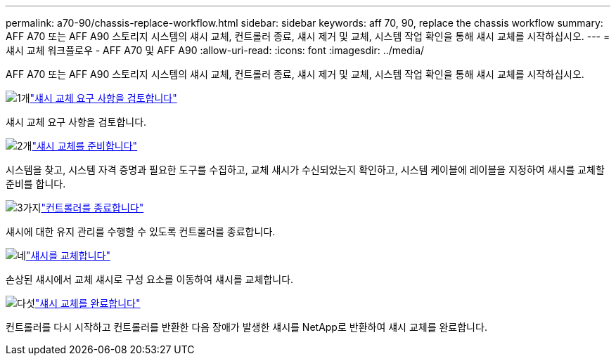 ---
permalink: a70-90/chassis-replace-workflow.html 
sidebar: sidebar 
keywords: aff 70, 90, replace the chassis workflow 
summary: AFF A70 또는 AFF A90 스토리지 시스템의 섀시 교체, 컨트롤러 종료, 섀시 제거 및 교체, 시스템 작업 확인을 통해 섀시 교체를 시작하십시오. 
---
= 섀시 교체 워크플로우 - AFF A70 및 AFF A90
:allow-uri-read: 
:icons: font
:imagesdir: ../media/


[role="lead"]
AFF A70 또는 AFF A90 스토리지 시스템의 섀시 교체, 컨트롤러 종료, 섀시 제거 및 교체, 시스템 작업 확인을 통해 섀시 교체를 시작하십시오.

.image:https://raw.githubusercontent.com/NetAppDocs/common/main/media/number-1.png["1개"]link:chassis-replace-requirements.html["섀시 교체 요구 사항을 검토합니다"]
[role="quick-margin-para"]
섀시 교체 요구 사항을 검토합니다.

.image:https://raw.githubusercontent.com/NetAppDocs/common/main/media/number-2.png["2개"]link:chassis-replace-prepare.html["섀시 교체를 준비합니다"]
[role="quick-margin-para"]
시스템을 찾고, 시스템 자격 증명과 필요한 도구를 수집하고, 교체 섀시가 수신되었는지 확인하고, 시스템 케이블에 레이블을 지정하여 섀시를 교체할 준비를 합니다.

.image:https://raw.githubusercontent.com/NetAppDocs/common/main/media/number-3.png["3가지"]link:chassis-replace-shutdown.html["컨트롤러를 종료합니다"]
[role="quick-margin-para"]
섀시에 대한 유지 관리를 수행할 수 있도록 컨트롤러를 종료합니다.

.image:https://raw.githubusercontent.com/NetAppDocs/common/main/media/number-4.png["네"]link:chassis-replace-move-hardware.html["섀시를 교체합니다"]
[role="quick-margin-para"]
손상된 섀시에서 교체 섀시로 구성 요소를 이동하여 섀시를 교체합니다.

.image:https://raw.githubusercontent.com/NetAppDocs/common/main/media/number-5.png["다섯"]link:chassis-replace-complete-system-restore-rma.html["섀시 교체를 완료합니다"]
[role="quick-margin-para"]
컨트롤러를 다시 시작하고 컨트롤러를 반환한 다음 장애가 발생한 섀시를 NetApp로 반환하여 섀시 교체를 완료합니다.
